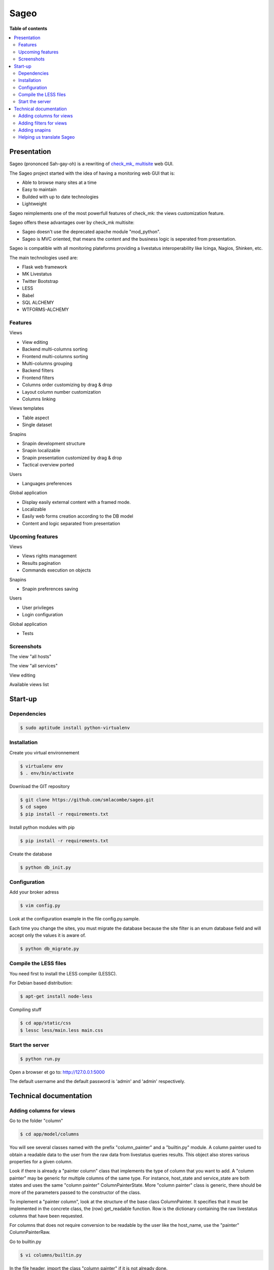 =====
Sageo
=====

**Table of contents**

.. contents::
    :local:
    :backlinks: none

Presentation
************

Sageo (prononced Sah-gay-oh) is a rewriting of `check_mk_ multisite
<http://mathias-kettner.de/checkmk_multisite.html>`_ web GUI. 

The Sageo project started with the idea of having a monitoring web GUI that is:

- Able to browse many sites at a time
- Easy to maintain
- Builded with up to date technologies
- Lightweight

Sageo reimplements one of the most powerfull features of check_mk: the views customization feature.

Sageo offers these advantages over by check_mk multisite:

- Sageo doesn't use the deprecated apache module "mod_python".
- Sageo is MVC oriented, that means the content and the business logic is seperated from presentation.

Sageo is compatible with all monitoring plateforms providing a livestatus interoperability like Icinga, Nagios, Shinken, etc.

The main technologies used are:

- Flask web framework
- MK Livestatus
- Twitter Bootstrap
- LESS
- Babel
- SQL ALCHEMY
- WTFORMS-ALCHEMY

Features
--------

Views

- View editing  
- Backend multi-columns sorting
- Frontend multi-columns sorting
- Multi-columns grouping
- Backend filters
- Frontend filters
- Columns order customizing by drag & drop
- Layout column number customization
- Columns linking

Views templates

- Table aspect
- Single dataset

Snapins

- Snapin development structure
- Snapin localizable
- Snapin presentation customized by drag & drop
- Tactical overview ported

Users

- Languages preferences

Global application

- Display easily external content with a framed mode.
- Localizable 
- Easily web forms creation according to the DB model
- Content and logic separated from presentation

Upcoming features
-----------------
Views

- Views rights management
- Results pagination
- Commands execution on objects

Snapins

- Snapin preferences saving

Users

- User privileges
- Login configuration

Global application

- Tests


Screenshots
------------
The view "all hosts"

.. image:: https://raw.github.com/smlacombe/sageo/master/doc/screenshots/allhosts.png 
    :alt: Vue all hosts 
    :align: center

The view "all services"

.. image:: https://raw.github.com/smlacombe/sageo/master/doc/screenshots/allservices.png 
    :alt: Vue all services
    :align: center

View editing

.. image:: https://raw.github.com/smlacombe/sageo/master/doc/screenshots/edit_view.png 
    :alt: Édition de vue
    :align: center

Available views list

.. image:: https://raw.github.com/smlacombe/sageo/master/doc/screenshots/views_list.png 
    :alt: Liste des vues disponibles
    :align: center

Start-up
********

Dependencies
------------

.. code-block:: bash

    $ sudo aptitude install python-virtualenv

Installation
------------

Create you virtual environnement

.. code-block:: bash

    $ virtualenv env
    $ . env/bin/activate

Download the GIT repository

.. code-block:: bash

    $ git clone https://github.com/smlacombe/sageo.git
    $ cd sageo
    $ pip install -r requirements.txt

Install python modules with pip

.. code-block:: bash

    $ pip install -r requirements.txt

Create the database

.. code-block:: bash

    $ python db_init.py

Configuration
-------------

Add your broker adress

.. code-block:: bash

    $ vim config.py

Look at the configuration example in the file config.py.sample.

Each time you change the sites, you must migrate the database because the site filter is an enum database field and will accept only the values it is aware of.

.. code-block:: bash

    $ python db_migrate.py

Compile the LESS files
-------------------------------- 

You need first to install the LESS compiler (LESSC).

For Debian based distribution:

.. code-block:: bash

    $ apt-get install node-less


Compiling stuff

.. code-block:: bash

    $ cd app/static/css
    $ lessc less/main.less main.css


Start the server
------------------- 

.. code-block:: bash

    $ python run.py

Open a browser et go to: http://127.0.0.1:5000

The default username and the default password is 'admin' and 'admin' respectively.


Technical documentation
***********************

Adding columns for views
-------------------------------

Go to the folder "column"

.. code-block:: bash

    $ cd app/model/columns 


You will see several classes named with the prefix "column_painter" and a "builtin.py" module.
A column painter used to obtain a readable data to the user from the raw data from livestatus queries results. This object also stores various properties for a given column.

Look if there is already a "painter column" class that implements the type of column that you want to add. A "column painter" may be generic for multiple columns of the same type. For instance, host_state and service_state are both states and uses the same "column painter" ColumnPainterState. More "column painter" class is generic, there should be more of the parameters passed to the constructor of the class.

To implement a "painter column", look at the structure of the base class ColumnPainter. It specifies that it must be implemented in the concrete class, the (row) get_readable function. Row is the dictionary containing the raw livestatus columns that have been requested.

For columns that does not require conversion to be readable by the user like the host_name, use the "painter" ColumnPainterRaw.

Go to builtin.py

.. code-block:: bash

    $ vi columns/builtin.py

In the file header, import the class "column painter" if it is not already done.

ex:

.. code-block:: python

    from .column_painter_raw import ColumnPainterRaw

Declare as a constant, the column name.

ex:

.. code-block:: python

    COL_HOST_NAME = 'host_name'

Store the "painter" in the "painters" dictionnary.

ex:

.. code-block:: python

    painters[COL_HOST_NAME] = ColumnPainterRaw(COL_HOST_NAME, _(u'Host name'), _(u'Host name'), ['hosts', 'services'])


Restart the server and the new columns will appears in the view related to it datasource.

Adding filters for views
---------------------------------

The filters list is not complete yet. We invite you to sumbit some filters.

Go to the folder "filters".

.. code-block:: bash

    $ cd app/model/filters


You will see several "filter" and a "builtin.py" module classes. A filter defines a "filter" function to return the text filter for livestatus matching the query filter. A filter also defines "get_col_def" function returning the column definition for the database.

Example of columns definition:

.. code-block:: python

    def get_col_def(self):
        return [Column(self.name, Enum('1', '0', '-1'), default=self.default)]

Implement a filter class if these classes are not enough. You can specify a specific form field definition to override the default field definition from WTFORMS-ALCHEMY. It is usefull especially when you some want radio fields for an Enum DB field instead a SelectField. You can see the basic type conversion `here:
<https://wtforms-alchemy.readthedocs.org/en/latest/#basic-type-conversion>`_

To override a form field definition, you must set the attribute "form_def" in the init() function. The order of the elements in the list must be the same as the column definition list.

Example of a form field field definition override (we want here to force the usage of radio fields):

.. code-block:: python

    self.form_def = [RadioField(choices=[('1',_(u'Yes')),('0',_(u'No')),('-1',_(u'Ignore'))], default=default)]

When you get the filter class you want. Go to builtin.py.

.. code-block:: bash

    $ vi filter/builtin.py

In the file head, import the filter class if it is not already done.

ex:

.. code-block:: python

    from app.model.filters.filter_text import FilterText

Declare as constant, the filter name.

.. code-block:: python

    FILTER_HOSTREGEX = 'host_regex'

Store the filter into the filters dictionnary.

ex:

.. code-block:: python

    filters[FILTER_HOSTREGEX] = FilterText(FILTER_HOSTREGEX, _("Hostname"), _("Search field allowing regular expressions and partial matches"), ["host_name"], OP_TILDE)

Be sure having the required display function for the filter type.

.. code-block:: bash

    vim app/templates/views/filter_fields.html

Ensure that the templates can show filters correctly.
Filters are generics, so it is the filters fields types that will determinate how filter will be displayed.

.. code-block:: bash

    $ vim app/templates/lib/views.html

Migrating the database, that will add new filters field in the filters table.
Go to the projet root directory

.. code-block:: bash

    $ python db_migrate.py 

Restart the server and the new filters will appears in the datasource related views.

Adding snapins
--------------

A snapin consists of a folder with a python file with the same name inside. This file defines a class that inherits from the base class "SnapinBase." It defines a context method to do the processing and return an object to its use in the template of the snapin.

The template is within a "template" folder. There is an html file with the same prefix as the python file and styles.css file.

To have a multilingual snapin, it takes a translation folter within the snapin file folder. It is then the same structure as the Babel files. Howver, in snapin classn, you must define like in the SnapinAbout, a litle code to get the translation in the current language.

Restart the application, the new snapins will be automatically taken into account.

This is the common hiearchy of snapin:

- SnapinExample
    - __init__.py
    - SnapinExample.py
    - template
        - SnapinExample.html
        - style.css (facultatif)
    - translations
        - ...

Helping us translate Sageo
--------------------------

Sageo is multilanguages with the help of `Babel
<http://babel.pocoo.org>`_ and of FlaskBabelEx, a fork of `FlaskBabel
<http://pythonhosted.org/Flask-Babel>`_.

To contribute to translations, please look the `Flask-Babel traduction documentation
<http://pythonhosted.org/Flask-Babel/#translating-applications>`_.

We suggest you the software `Poedit
<http://www.poedit.net>`_ to translate. 

